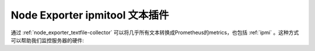 .. _node_exporter_ipmitool_text_plugin:

===================================
Node Exporter ipmitool 文本插件
===================================

通过 :ref:`node_exporter_textfile-collector` 可以将几乎所有文本转换成Prometheus的metrics，也包括 :ref:`ipmi` 。这种方式可以帮助我们监控服务器的硬件:


